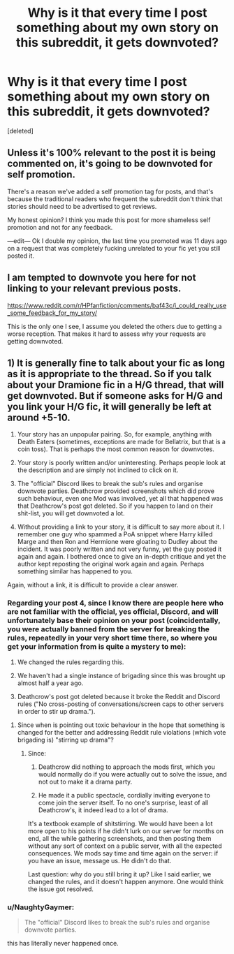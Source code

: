 #+TITLE: Why is it that every time I post something about my own story on this subreddit, it gets downvoted?

* Why is it that every time I post something about my own story on this subreddit, it gets downvoted?
:PROPERTIES:
:Score: 0
:DateUnix: 1560035843.0
:DateShort: 2019-Jun-09
:FlairText: Meta
:END:
[deleted]


** Unless it's 100% relevant to the post it is being commented on, it's going to be downvoted for self promotion.

There's a reason we've added a self promotion tag for posts, and that's because the traditional readers who frequent the subreddit don't think that stories should need to be advertised to get reviews.

My honest opinion? I think you made this post for more shameless self promotion and not for any feedback.

---edit--- Ok I double my opinion, the last time you promoted was 11 days ago on a request that was completely fucking unrelated to your fic yet you still posted it.
:PROPERTIES:
:Author: Hobbitcraftlol
:Score: 22
:DateUnix: 1560036443.0
:DateShort: 2019-Jun-09
:END:


** I am tempted to downvote you here for not linking to your relevant previous posts.

[[https://www.reddit.com/r/HPfanfiction/comments/baf43c/i_could_really_use_some_feedback_for_my_story/]]

This is the only one I see, I assume you deleted the others due to getting a worse reception. That makes it hard to assess why your requests are getting downvoted.
:PROPERTIES:
:Author: hyphenomicon
:Score: 9
:DateUnix: 1560036298.0
:DateShort: 2019-Jun-09
:END:


** 1) It is generally fine to talk about your fic as long as it is appropriate to the thread. So if you talk about your Dramione fic in a H/G thread, that will get downvoted. But if someone asks for H/G and you link your H/G fic, it will generally be left at around +5-10.

2) Your story has an unpopular pairing. So, for example, anything with Death Eaters (sometimes, exceptions are made for Bellatrix, but that is a coin toss). That is perhaps the most common reason for downvotes.

3) Your story is poorly written and/or uninteresting. Perhaps people look at the description and are simply not inclined to click on it.

4) The "official" Discord likes to break the sub's rules and organise downvote parties. Deathcrow provided screenshots which did prove such behaviour, even one Mod was involved, yet all that happened was that Deathcrow's post got deleted. So if you happen to land on their shit-list, you will get downvoted a lot.

5) Without providing a link to your story, it is difficult to say more about it. I remember one guy who spammed a PoA snippet where Harry killed Marge and then Ron and Hermione were gloating to Dudley about the incident. It was poorly written and not very funny, yet the guy posted it again and again. I bothered once to give an in-depth critique and yet the author kept reposting the original work again and again. Perhaps something similar has happened to you.

Again, without a link, it is difficult to provide a clear answer.
:PROPERTIES:
:Author: Hellstrike
:Score: 12
:DateUnix: 1560037017.0
:DateShort: 2019-Jun-09
:END:

*** Regarding your post 4, since I know there are people here who are not familiar with the official, yes official, Discord, and will unfortunately base their opinion on your post (coincidentally, you were actually banned from the server for breaking the rules, repeatedly in your very short time there, so where you get your information from is quite a mystery to me):

1. We changed the rules regarding this.

2. We haven't had a single instance of brigading since this was brought up almost half a year ago.

3. Deathcrow's post got deleted because it broke the Reddit and Discord rules ("No cross-posting of conversations/screen caps to other servers in order to stir up drama.").
:PROPERTIES:
:Author: BigFatNo
:Score: 4
:DateUnix: 1560120766.0
:DateShort: 2019-Jun-10
:END:

**** Since when is pointing out toxic behaviour in the hope that something is changed for the better and addressing Reddit rule violations (which vote brigading is) "stirring up drama"?
:PROPERTIES:
:Author: Hellstrike
:Score: -1
:DateUnix: 1560124472.0
:DateShort: 2019-Jun-10
:END:

***** Since:

1. Deathcrow did nothing to approach the mods first, which you would normally do if you were actually out to solve the issue, and not out to make it a drama party.

2. He made it a public spectacle, cordially inviting everyone to come join the server itself. To no one's surprise, least of all Deathcrow's, it indeed lead to a lot of drama.

It's a textbook example of shitstirring. We would have been a lot more open to his points if he didn't lurk on our server for months on end, all the while gathering screenshots, and then posting them without any sort of context on a public server, with all the expected consequences. We mods say time and time again on the server: if you have an issue, message us. He didn't do that.

Last question: why do you still bring it up? Like I said earlier, we changed the rules, and it doesn't happen anymore. One would think the issue got resolved.
:PROPERTIES:
:Author: BigFatNo
:Score: 9
:DateUnix: 1560125461.0
:DateShort: 2019-Jun-10
:END:


*** u/NaughtyGaymer:
#+begin_quote
  The "official" Discord likes to break the sub's rules and organise downvote parties.
#+end_quote

this has literally never happened once.
:PROPERTIES:
:Author: NaughtyGaymer
:Score: 4
:DateUnix: 1560121908.0
:DateShort: 2019-Jun-10
:END:
